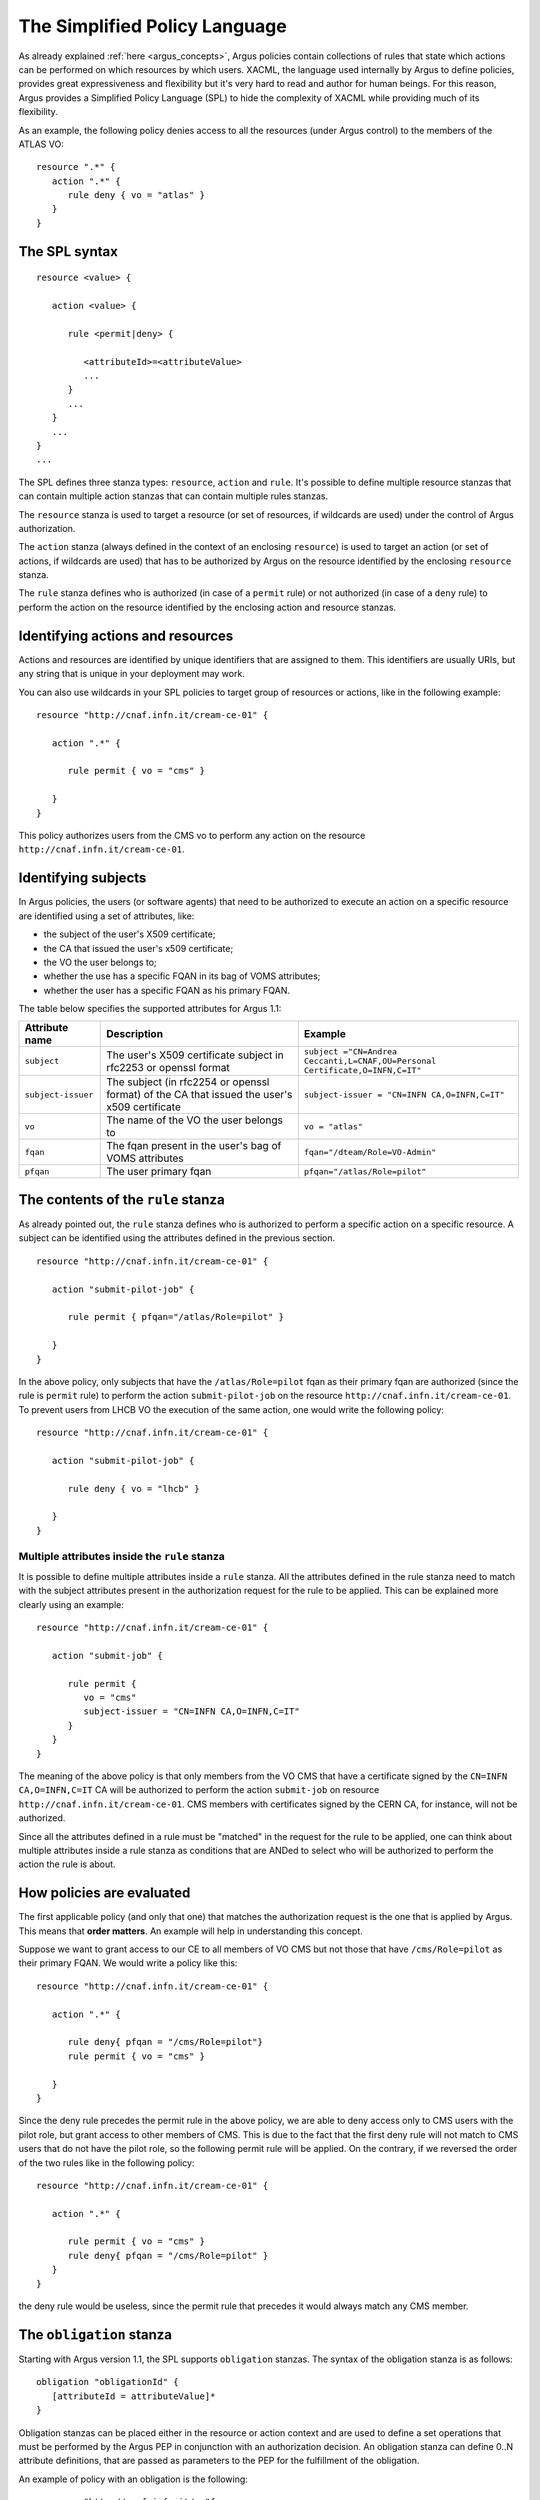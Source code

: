 .. _argus_simplified_policy_language:

The Simplified Policy Language
==============================

As already explained :ref:`here <argus_concepts>`, Argus
policies contain collections of rules that state which actions can be
performed on which resources by which users. XACML, the language used
internally by Argus to define policies, provides great expressiveness
and flexibility but it's very hard to read and author for human beings.
For this reason, Argus provides a Simplified Policy Language (SPL) to
hide the complexity of XACML while providing much of its flexibility.

As an example, the following policy denies access to all the resources
(under Argus control) to the members of the ATLAS VO:

::

    resource ".*" {
       action ".*" {
          rule deny { vo = "atlas" }
       }
    }

The SPL syntax
--------------

::

    resource <value> {

       action <value> {

          rule <permit|deny> {

             <attributeId>=<attributeValue>
             ...
          }
          ...
       }
       ...
    }
    ...

The SPL defines three stanza types: ``resource``, ``action`` and
``rule``. It's possible to define multiple resource stanzas that can
contain multiple action stanzas that can contain multiple rules stanzas.

The ``resource`` stanza is used to target a resource (or set of
resources, if wildcards are used) under the control of Argus
authorization.

The ``action`` stanza (always defined in the context of an enclosing
``resource``) is used to target an action (or set of actions, if
wildcards are used) that has to be authorized by Argus on the resource
identified by the enclosing ``resource`` stanza.

The ``rule`` stanza defines who is authorized (in case of a ``permit``
rule) or not authorized (in case of a ``deny`` rule) to perform the
action on the resource identified by the enclosing action and resource
stanzas.

Identifying actions and resources
---------------------------------

Actions and resources are identified by unique identifiers that are
assigned to them. This identifiers are usually URIs, but any string that
is unique in your deployment may work.

You can also use wildcards in your SPL policies to target group of
resources or actions, like in the following example:

::

    resource "http://cnaf.infn.it/cream-ce-01" {

       action ".*" {

          rule permit { vo = "cms" }

       }
    }

This policy authorizes users from the CMS vo to perform any action on
the resource ``http://cnaf.infn.it/cream-ce-01``.

Identifying subjects
--------------------

In Argus policies, the users (or software agents) that need to be
authorized to execute an action on a specific resource are identified
using a set of attributes, like:

-  the subject of the user's X509 certificate;
-  the CA that issued the user's x509 certificate;
-  the VO the user belongs to;
-  whether the use has a specific FQAN in its bag of VOMS attributes;
-  whether the user has a specific FQAN as his primary FQAN.

The table below specifies the supported attributes for Argus 1.1:

+--------------------+----------------------------------------------------------------------------------------------+------------------------------------------------------------------------------+
| Attribute name     | Description                                                                                  | Example                                                                      |
+====================+==============================================================================================+==============================================================================+
| ``subject``        | The user's X509 certificate subject in rfc2253 or openssl format                             | ``subject ="CN=Andrea Ceccanti,L=CNAF,OU=Personal Certificate,O=INFN,C=IT"`` |
+--------------------+----------------------------------------------------------------------------------------------+------------------------------------------------------------------------------+
| ``subject-issuer`` | The subject (in rfc2254 or openssl format) of the CA that issued the user's x509 certificate | ``subject-issuer = "CN=INFN CA,O=INFN,C=IT"``                                |
+--------------------+----------------------------------------------------------------------------------------------+------------------------------------------------------------------------------+
| ``vo``             | The name of the VO the user belongs to                                                       | ``vo = "atlas"``                                                             |
+--------------------+----------------------------------------------------------------------------------------------+------------------------------------------------------------------------------+
| ``fqan``           | The fqan present in the user's bag of VOMS attributes                                        | ``fqan="/dteam/Role=VO-Admin"``                                              |
+--------------------+----------------------------------------------------------------------------------------------+------------------------------------------------------------------------------+
| ``pfqan``          | The user primary fqan                                                                        | ``pfqan="/atlas/Role=pilot"``                                                |
+--------------------+----------------------------------------------------------------------------------------------+------------------------------------------------------------------------------+

The contents of the ``rule`` stanza
-----------------------------------

As already pointed out, the ``rule`` stanza defines who is authorized to
perform a specific action on a specific resource. A subject can be
identified using the attributes defined in the previous section.

::

    resource "http://cnaf.infn.it/cream-ce-01" {

       action "submit-pilot-job" {

          rule permit { pfqan="/atlas/Role=pilot" }

       }
    }

In the above policy, only subjects that have the ``/atlas/Role=pilot``
fqan as their primary fqan are authorized (since the rule is ``permit``
rule) to perform the action ``submit-pilot-job`` on the resource
``http://cnaf.infn.it/cream-ce-01``. To prevent users from LHCB VO the
execution of the same action, one would write the following policy:

::

    resource "http://cnaf.infn.it/cream-ce-01" {

       action "submit-pilot-job" {

          rule deny { vo = "lhcb" }

       }
    }

Multiple attributes inside the ``rule`` stanza
~~~~~~~~~~~~~~~~~~~~~~~~~~~~~~~~~~~~~~~~~~~~~~

It is possible to define multiple attributes inside a ``rule`` stanza.
All the attributes defined in the rule stanza need to match with the
subject attributes present in the authorization request for the rule to
be applied. This can be explained more clearly using an example:

::

    resource "http://cnaf.infn.it/cream-ce-01" {

       action "submit-job" {

          rule permit {
             vo = "cms"
             subject-issuer = "CN=INFN CA,O=INFN,C=IT"
          }
       }
    }

The meaning of the above policy is that only members from the VO CMS
that have a certificate signed by the ``CN=INFN CA,O=INFN,C=IT`` CA will
be authorized to perform the action ``submit-job`` on resource
``http://cnaf.infn.it/cream-ce-01``. CMS members with certificates
signed by the CERN CA, for instance, will not be authorized.

Since all the attributes defined in a rule must be "matched" in the
request for the rule to be applied, one can think about multiple
attributes inside a rule stanza as conditions that are ANDed to select
who will be authorized to perform the action the rule is about.

How policies are evaluated
--------------------------

The first applicable policy (and only that one) that matches the
authorization request is the one that is applied by Argus. This means
that **order matters**. An example will help in understanding this
concept.

Suppose we want to grant access to our CE to all members of VO CMS but
not those that have ``/cms/Role=pilot`` as their primary FQAN. We would
write a policy like this:

::

    resource "http://cnaf.infn.it/cream-ce-01" {

       action ".*" {

          rule deny{ pfqan = "/cms/Role=pilot"}
          rule permit { vo = "cms" }

       }
    }

Since the deny rule precedes the permit rule in the above policy, we are
able to deny access only to CMS users with the pilot role, but grant
access to other members of CMS. This is due to the fact that the first
deny rule will not match to CMS users that do not have the pilot role,
so the following permit rule will be applied. On the contrary, if we
reversed the order of the two rules like in the following policy:

::

    resource "http://cnaf.infn.it/cream-ce-01" {

       action ".*" {

          rule permit { vo = "cms" }
          rule deny{ pfqan = "/cms/Role=pilot" }
       }
    }

the deny rule would be useless, since the permit rule that precedes it
would always match any CMS member.

The ``obligation`` stanza
-------------------------

Starting with Argus version 1.1, the SPL supports ``obligation``
stanzas. The syntax of the obligation stanza is as follows:

::

    obligation "obligationId" {
       [attributeId = attributeValue]*
    }

Obligation stanzas can be placed either in the resource or action context
and are used to define a set operations that must be performed by the
Argus PEP in conjunction with an authorization decision. An obligation
stanza can define 0..N attribute definitions, that are passed as
parameters to the PEP for the fulfillment of the obligation.

An example of policy with an obligation is the following:

::

    resource "http://cnaf.infn.it/wn"{

       obligation "http://glite.org/xacml/obligation/local-environment-map" {}

       action "http://glite.org/xacml/action/execute"{
          rule permit { vo = "dteam" }
       }
    }

The Argus PEP currently supports only the ``map-to-local-environment``
obligation.

The ``map-to-local-environment`` obligation
~~~~~~~~~~~~~~~~~~~~~~~~~~~~~~~~~~~~~~~~~~~

The ``map-to-local-environment`` obligation, identified by the following
id:

::

    http://glite.org/xacml/obligation/local-environment-map

is used within a policy to signify that a mapping to a local Posix
account will be produced by the Argus server as a result of a permit
policy.

The use of this obligation is **mandatory** for the policies that
authorize the execution and mapping of pilot jobs on the worker node.

Examples
--------

Ban policies
~~~~~~~~~~~~

Ban policies are used to deny a subject on all possible resources. For
this reason ban policies need to be placed at the top and defined for
any action on all the resources.

::

    resource ".*" {
        action ".*" {
            rule deny { subject = "CN=Alberto Forti,L=CNAF,OU=Personal Certificate,O=INFN,C=IT" }
            rule deny { fqan = /dteam/test }
        }
    }

Glexec on the WN policies
~~~~~~~~~~~~~~~~~~~~~~~~~

Policy that authorize execution and mapping of pilot jobs on the WN need
to specify the ``map-to-local-environment`` obligation to produce a
mapping that gLexec can use to do the user switch. An example of such
policy is the following:

::

    resource "http://cnaf.infn.it/wn"{

       obligation "http://glite.org/xacml/obligation/local-environment-map" {}

       action "http://glite.org/xacml/action/execute"{
          rule permit { vo = "dteam" }
          rule permit { pfqan = "/atlas/Role=pilot" }
          rule permit { pfqan = "/ops/Role=pilot" }
       }
    }

The above policy authorizes the execution of jobs on the WN by:

-  people from the dteam VO,
-  people that have ``/atlas/Role=pilot`` as the primary fqan
-  people that have ``/ops/Role=pilot`` as the primary fqan

